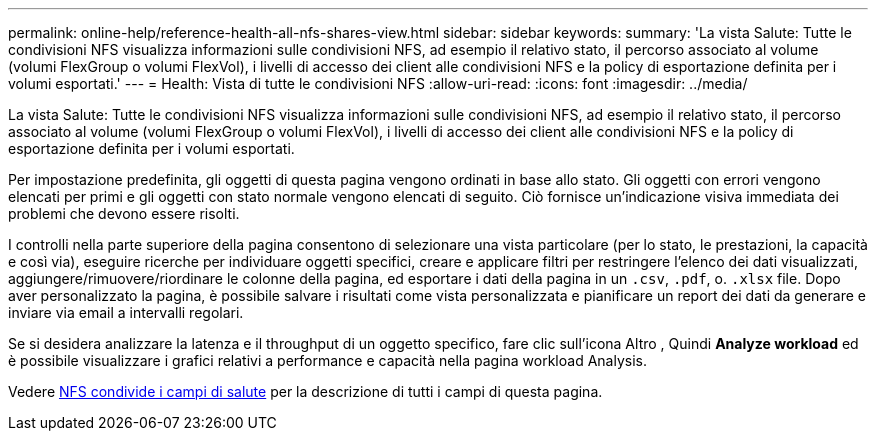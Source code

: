 ---
permalink: online-help/reference-health-all-nfs-shares-view.html 
sidebar: sidebar 
keywords:  
summary: 'La vista Salute: Tutte le condivisioni NFS visualizza informazioni sulle condivisioni NFS, ad esempio il relativo stato, il percorso associato al volume (volumi FlexGroup o volumi FlexVol), i livelli di accesso dei client alle condivisioni NFS e la policy di esportazione definita per i volumi esportati.' 
---
= Health: Vista di tutte le condivisioni NFS
:allow-uri-read: 
:icons: font
:imagesdir: ../media/


[role="lead"]
La vista Salute: Tutte le condivisioni NFS visualizza informazioni sulle condivisioni NFS, ad esempio il relativo stato, il percorso associato al volume (volumi FlexGroup o volumi FlexVol), i livelli di accesso dei client alle condivisioni NFS e la policy di esportazione definita per i volumi esportati.

Per impostazione predefinita, gli oggetti di questa pagina vengono ordinati in base allo stato. Gli oggetti con errori vengono elencati per primi e gli oggetti con stato normale vengono elencati di seguito. Ciò fornisce un'indicazione visiva immediata dei problemi che devono essere risolti.

I controlli nella parte superiore della pagina consentono di selezionare una vista particolare (per lo stato, le prestazioni, la capacità e così via), eseguire ricerche per individuare oggetti specifici, creare e applicare filtri per restringere l'elenco dei dati visualizzati, aggiungere/rimuovere/riordinare le colonne della pagina, ed esportare i dati della pagina in un `.csv`, `.pdf`, o. `.xlsx` file. Dopo aver personalizzato la pagina, è possibile salvare i risultati come vista personalizzata e pianificare un report dei dati da generare e inviare via email a intervalli regolari.

Se si desidera analizzare la latenza e il throughput di un oggetto specifico, fare clic sull'icona Altro image:../media/more-icon.gif[""], Quindi *Analyze workload* ed è possibile visualizzare i grafici relativi a performance e capacità nella pagina workload Analysis.

Vedere xref:reference-nfs-shares-health-fields.adoc[NFS condivide i campi di salute] per la descrizione di tutti i campi di questa pagina.
